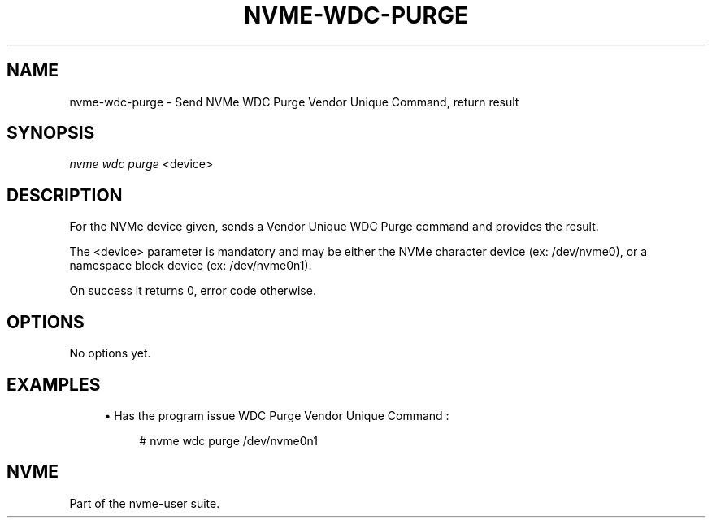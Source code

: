 '\" t
.\"     Title: nvme-wdc-purge
.\"    Author: [FIXME: author] [see http://docbook.sf.net/el/author]
.\" Generator: DocBook XSL Stylesheets v1.78.1 <http://docbook.sf.net/>
.\"      Date: 11/23/2016
.\"    Manual: NVMe Manual
.\"    Source: NVMe
.\"  Language: English
.\"
.TH "NVME\-WDC\-PURGE" "1" "11/23/2016" "NVMe" "NVMe Manual"
.\" -----------------------------------------------------------------
.\" * Define some portability stuff
.\" -----------------------------------------------------------------
.\" ~~~~~~~~~~~~~~~~~~~~~~~~~~~~~~~~~~~~~~~~~~~~~~~~~~~~~~~~~~~~~~~~~
.\" http://bugs.debian.org/507673
.\" http://lists.gnu.org/archive/html/groff/2009-02/msg00013.html
.\" ~~~~~~~~~~~~~~~~~~~~~~~~~~~~~~~~~~~~~~~~~~~~~~~~~~~~~~~~~~~~~~~~~
.ie \n(.g .ds Aq \(aq
.el       .ds Aq '
.\" -----------------------------------------------------------------
.\" * set default formatting
.\" -----------------------------------------------------------------
.\" disable hyphenation
.nh
.\" disable justification (adjust text to left margin only)
.ad l
.\" -----------------------------------------------------------------
.\" * MAIN CONTENT STARTS HERE *
.\" -----------------------------------------------------------------
.SH "NAME"
nvme-wdc-purge \- Send NVMe WDC Purge Vendor Unique Command, return result
.SH "SYNOPSIS"
.sp
.nf
\fInvme wdc purge\fR <device>
.fi
.SH "DESCRIPTION"
.sp
For the NVMe device given, sends a Vendor Unique WDC Purge command and provides the result\&.
.sp
The <device> parameter is mandatory and may be either the NVMe character device (ex: /dev/nvme0), or a namespace block device (ex: /dev/nvme0n1)\&.
.sp
On success it returns 0, error code otherwise\&.
.SH "OPTIONS"
.sp
No options yet\&.
.SH "EXAMPLES"
.sp
.RS 4
.ie n \{\
\h'-04'\(bu\h'+03'\c
.\}
.el \{\
.sp -1
.IP \(bu 2.3
.\}
Has the program issue WDC Purge Vendor Unique Command :
.sp
.if n \{\
.RS 4
.\}
.nf
# nvme wdc purge /dev/nvme0n1
.fi
.if n \{\
.RE
.\}
.RE
.SH "NVME"
.sp
Part of the nvme\-user suite\&.
